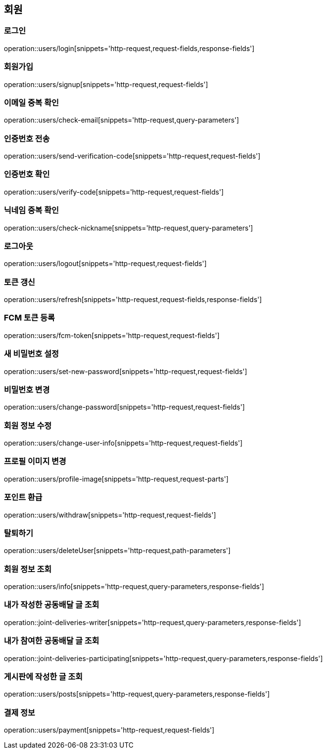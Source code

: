 == 회원

=== 로그인
operation::users/login[snippets='http-request,request-fields,response-fields']

=== 회원가입
operation::users/signup[snippets='http-request,request-fields']

=== 이메일 중복 확인
operation::users/check-email[snippets='http-request,query-parameters']

=== 인증번호 전송
operation::users/send-verification-code[snippets='http-request,request-fields']

=== 인증번호 확인
operation::users/verify-code[snippets='http-request,request-fields']

=== 닉네임 중복 확인
operation::users/check-nickname[snippets='http-request,query-parameters']

=== 로그아웃
operation::users/logout[snippets='http-request,request-fields']

=== 토큰 갱신
operation::users/refresh[snippets='http-request,request-fields,response-fields']

=== FCM 토큰 등록
operation::users/fcm-token[snippets='http-request,request-fields']

=== 새 비밀번호 설정
operation::users/set-new-password[snippets='http-request,request-fields']

=== 비밀번호 변경
operation::users/change-password[snippets='http-request,request-fields']

=== 회원 정보 수정
operation::users/change-user-info[snippets='http-request,request-fields']

=== 프로필 이미지 변경
operation::users/profile-image[snippets='http-request,request-parts']

=== 포인트 환급
operation::users/withdraw[snippets='http-request,request-fields']

=== 탈퇴하기
operation::users/deleteUser[snippets='http-request,path-parameters']

=== 회원 정보 조회
operation::users/info[snippets='http-request,query-parameters,response-fields']

=== 내가 작성한 공동배달 글 조회
operation::joint-deliveries-writer[snippets='http-request,query-parameters,response-fields']

=== 내가 참여한 공동배달 글 조회
operation::joint-deliveries-participating[snippets='http-request,query-parameters,response-fields']

=== 게시판에 작성한 글 조회
operation::users/posts[snippets='http-request,query-parameters,response-fields']

=== 결제 정보
operation::users/payment[snippets='http-request,request-fields']
